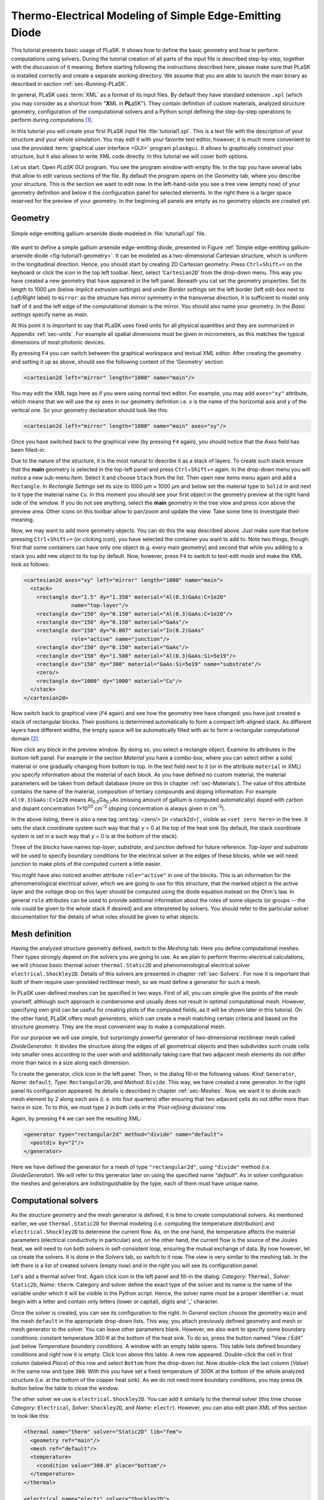 .. _sec-Thermo-electrical-modeling-of-simple-ee-laser:

Thermo-Electrical Modeling of Simple Edge-Emitting Diode
--------------------------------------------------------

This tutorial presents basic usage of PLaSK. It shows how to define the basic geometry and how to perform computations using solvers. During the tutorial creation of all parts of the input file is described step-by-step, together with the discussion of it meaning. Before starting following the instructions described here, please make sure that PLaSK is installed correctly and create a separate working directory. We assume that you are able to launch the main binary as described in section :ref:`sec-Running-PLaSK`.

In general, PLaSK uses :term:`XML` as a format of its input files. By default they have standard extension ``.xpl`` (which you may consider as a shortcut from "**X**\ ML in **PL**\ aSK"). They contain definition of custom materials, analyzed structure geometry, configuration of the computational solvers and a Python script defining the step-by-step operations to perform during computations [#run-py-file]_.

In  this tutorial you will create your first PLaSK input file :file:`tutorial1.xpl`. This is a text file with the description of your structure and your whole simulation. You may edit it with your favorite text editor, however, it is much more convenient to use the provided :term:`graphical user interface <GUI>` program ``plaskgui``. It allows to graphically construct your structure, but it also allows to write XML code directly. In this tutorial we will cover both options.

Let us start. Open *PLaSK GUI* program. You see the program window with empty file. In the top you have several tabs that allow to edit various sections of the file. By default the program opens on the *Geometry* tab, where you describe your structure. This is the section we want to edit now. In the left-hand-side you see a tree view (empty now) of your geometry definition and below it the configuration panel for selected elements. In the right there is a larger space reserved for the preview of your geometry. In the beginning all panels are empty as no geometry objects are created yet.


Geometry
^^^^^^^^

.. _fig-tutorial1-geometry:
.. figure:: tutorial1-geometry.*
   :scale: 120%
   :align: center

   Simple edge-emitting gallium-arsenide diode modeled in :file:`tutorial1.xpl` file.

We want to define a simple gallium arsenide edge-emitting diode, presented in Figure :ref:`Simple edge-emitting gallium-arsenide diode <fig-tutorial1-geometry>`. It can be modeled as a two-dimensional Cartesian structure, which is uniform in the longitudinal direction. Hence, you should start by creating 2D Cartesian geometry. Press ``Ctrl``\ +\ ``Shift``\ +\ ``=`` on the keyboard or click the |list-add| icon in the top left toolbar. Next, select ‘\ ``Cartesian2D``\’  from the drop-down menu. This way you have created a new geometry that have appeared in the left panel. Beneath you cat set the geometry properties. Set its length to 1000 µm (below *Implicit extrusion settings*) and under *Border settings* set the left border (left edit-box next to *Left/Right* label) to ``mirror``: as the structure has mirror symmetry in the transverse direction, it is sufficient to model only half of it and the left edge of the computational domain is the mirror. You should also name your geometry. In the *Basic settings* specify name as *main*.

At this point it is important to say that PLaSK uses fixed units for all physical quantities and they are summarized in Appendix :ref:`sec-units`. For example all spatial dimensions must be given in micrometers, as this matches the typical dimensions of most photonic devices.

By pressing ``F4`` you can switch between the graphical workspace and textual XML editor. After creating the geometry and setting it up as above, should see the following content of the ‘Geometry’ section:

.. code-block:: xml

   <cartesian2d left="mirror" length="1000" name="main"/>

You may edit the XML tags here as if you were using normal text editor. For example, you may add ``axes="xy"`` attribute, which means that we will use the *xy* axes in our geometry definition i.e. *x* is the name of the horizontal axis and *y* of the vertical one. So your geometry declaration should look like this:

.. code-block:: xml

   <cartesian2d left="mirror" length="1000" name="main" axes="xy"/>

Once you have switched back to the graphical view (by pressing ``F4`` again), you should notice that the *Axes* field has been filled-in.

Due to the nature of the structure, it is the most natural to describe it as a stack of layers. To create such stack ensure that the **main** geometry is selected in the top-left panel and press ``Ctrl``\ +\ ``Shift``\ +\ ``=`` again. In the drop-down menu you will notice a new sub-menu *Item*. Select it and choose ``Stack`` from the list. Then open new items menu again and add a ``Rectangle``. In *Rectangle Settings* set its size to 1000 µm × 1000 µm and below set the material type to ``Solid`` in and next to it type the material name ``Cu``. In this moment you should see your first object in the geometry preview at the right hand side of the window. If you do not see anything, select the **main** geometry in the tree view and press |applications-graphics| icon above the preview area. Other icons on this toolbar allow to pan/zoom and update the view. Take some time to investigate their meaning.

Now, we may want to add more geometry objects. You can do this the way described above. Just make sure that before pressing ``Ctrl``\ +\ ``Shift``\ +\ ``=`` (or clicking |list-add| icon), you have selected the container you want to add to. Note two things, though: first that some containers can have only one object (e.g. every main geometry) and second that while you adding to a stack you add new object to its top by default. Now, however, press ``F4`` to switch to text-edit mode and make the XML look as follows:

.. code-block:: xml

   <cartesian2d axes="xy" left="mirror" length="1000" name="main">
     <stack>
       <rectangle dx="1.5" dy="1.350" material="Al(0.3)GaAs:C=1e20"
                  name="top-layer"/>
       <rectangle dx="150" dy="0.150" material="Al(0.3)GaAs:C=1e20"/>
       <rectangle dx="150" dy="0.150" material="GaAs"/>
       <rectangle dx="150" dy="0.007" material="In(0.2)GaAs"
                  role="active" name="junction"/>
       <rectangle dx="150" dy="0.150" material="GaAs"/>
       <rectangle dx="150" dy="1.500" material="Al(0.3)GaAs:Si=5e19"/>
       <rectangle dx="150" dy="300" material="GaAs:Si=5e19" name="substrate"/>
       <zero/>
       <rectangle dx="1000" dy="1000" material="Cu"/>
     </stack>
   </cartesian2d>

Now switch back to graphical view (``F4`` again) and see how the geometry tree have changed: you have just created a stack of rectangular blocks. Their positions is determined automatically to form a compact left-aligned stack. As different layers have different widths, the empty space will be automatically filled with air to form a rectangular computational domain [#rect-mesh-skip-empty]_.

Now click any block in the preview window. By doing so, you select a rectangle object. Examine its attributes in the bottom-left panel. For example in the section *Material* you have a combo-box, where you can select either a solid material or one gradually changing from bottom to top. In the text field next to it (or in the attribute ``material`` in XML) you specify information about the material of each block. As you have defined no custom material, the material parameters will be taken from default database (more on this in chapter :ref:`sec-Materials`). The value of this attribute contains the name of the material, composition of tertiary compounds and doping information. For example ``Al(0.3)GaAs:C=1e20`` means Al\ :sub:`0.3`\ Ga\ :sub:`0.7`\ As (missing amount of gallium is computed automatically) doped with carbon and dopant concentration 1×10\ :sup:`20` cm\ :sup:`-3` (doping concentration is always given in cm\ :sup:`-3`).

In the above listing, there is also a new tag :xml:tag:`<zero/> [in <stack2d>]`, visible as ``<set zero here>`` in the tree. It sets the stack coordinate system such way that that *y* = 0 at the top of the heat sink (by default, the stack coordinate system is set in a such way that *y* = 0 is at the bottom of the stack).

Three of the blocks have names *top-layer*, *substrate*, and *junction* defined for future reference. *Top-layer* and *substrate* will be used to specify boundary conditions for the electrical solver at the edges of these blocks, while we will need junction to make plots of the computed current a little easier.

You might have also noticed another attribute ``role="active"`` in one of the blocks. This is an information for the phenomenological electrical solver, which we are going to use for this structure, that the marked object is the active layer and the voltage drop on this layer should be computed using the diode equation instead on the Ohm's law. In general ``role`` attributes can be used to provide additional information about the roles of some objects (or groups -- the role could be given to the whole stack if desired) and are interpreted by solvers. You should refer to the particular solver documentation for the details of what roles should be given to what objects.



Mesh definition
^^^^^^^^^^^^^^^

Having the analyzed structure geometry defined, switch to the *Meshing* tab. Here you define computational meshes. Their types strongly depend on the solvers you are going to use. As we plan to perform thermo-electrical calculations, we will choose basic thermal solver ``thermal.Static2D`` and phenomenological electrical solver ``electrical.Shockley2D``. Details of this solvers are presented in chapter :ref:`sec-Solvers`. For now it is important that both of them require user-provided rectilinear mesh, so we must define a generator for such a mesh.

In PLaSK user-defined meshes can be specified in two ways. First of all, you can simple give the points of the mesh yourself, although such approach is cumbersome and usually does not result in optimal computational mesh. However, specifying own grid can be useful for creating plots of the computed fields, as it will be shown later in this tutorial. On the other hand, PLaSK offers *mesh generators*, which can create a mesh matching certain criteria and based on the structure geometry. They are the most convenient way to make a computational mesh.

For our purpose we will use simple, but surprisingly powerful generator of two-dimensional rectilinear mesh called *DivideGenerator*. It divides the structure along the edges of all geometrical objects and then subdivides such crude cells into smaller ones according to the user wish and additionally taking care that two adjacent mesh elements do not differ more than twice in a size along each dimension.

To create the generator, click |list-add| icon in the left panel. Then, in the dialog fill-in the following values: *Kind*: ``Generator``, *Name*: ``default``, *Type*: ``Rectangular2D``, and *Method*: ``Divide``. This way, we have created a new generator. In the right panel its configuration appeared. Its details is described in chapter :ref:`sec-Meshes`. Now, we want it to divide each mesh  element by 2 along each axis (i. e. into four quarters) after ensuring that two adjacent cells do not differ more than twice in size. To to this, we must type ``2`` in both cells in the ‘*Post-refining divisions*’ row.

Again, by pressing ``F4`` we can see the resulting XML:

.. code-block:: xml

   <generator type="rectangular2d" method="divide" name="default">
     <postdiv by="2"/>
   </generator>

Here we have defined the generator for a mesh of type ``"rectangular2d"``, using ``"divide"`` method (i.e. *DivideGenerator*). We will refer to this generator later on using the specified name “*default*”. As in solver configuration the meshes and generators are indistinguishable by the type, each of them must have unique name.


Computational solvers
^^^^^^^^^^^^^^^^^^^^^

As the structure geometry and the mesh generator is defined, it is time to create computational solvers. As mentioned earlier, we use ``thermal.Static2D`` for thermal modeling (i.e. computing the temperature distribution) and ``electrical.Shockley2D`` to determine the current flow. As, on the one hand, the temperature affects the material parameters (electrical conductivity in particular) and, on the other hand, the current flow is the source of the Joules heat, we will need to run both solvers in self-consistent loop, ensuring the mutual exchange of data. By now however, let us create the solvers. It is done in the *Solvers* tab, so switch to it now. The view is very similar to the meshing tab. In the left there is a list of created solvers (empty now) and in the right you will see its configuration panel.

Let's add a thermal solver first. Again click |list-add| icon in the left panel and fill-in the dialog: *Category*: ``Thermal``, *Solver*: ``Static2D``, *Name*: ``therm``. Category and solver define the exact type of the solver and its name is the name of the variable under which it will be visible in the Python script. Hence, the solver name must be a proper identifier i.e. must begin with a letter and contain only letters (lower or capital), digits and ‘_’ character.

Once the solver is created, you can see its configuration to the right. In *General* section choose the geometry ``main`` and the mesh ``default`` in the appropriate drop-down lists. This way, you attach previously defined geometry and mesh or mesh generator to the solver. You can leave other parameters blank. However, we also want to specify some boundary conditions: constant temperature 300 K at the bottom of the heat sink.
To do so, press the button named "View / Edit" just below *Temperature boundary conditions*. A window with an empty table opens. This table lists defined boundary conditions and right now it is empty. Click |list-add| icon above this table. A new row appeared. Double-click the cell in first column (labeled *Place*) of this row and select ``Bottom`` from the drop-down list. Now double-click the last column (*Value*) in the same row and type ``300``. With this you have set a fixed temperature of 300K at the bottom of the whole analyzed structure (i.e. at the bottom of the copper heat sink). As we do not need more boundary conditions, you may press ``Ok`` button below the table to close the window.

The other solver we use is ``electrical.Shockley2D``. You can add it similarly to the thermal solver (this time choose *Category*: ``Electrical``, *Solver*: ``Shockley2D``, and *Name*: ``electr``). However, you can also edit plain XML of this section to look like this:

.. code-block:: xml

   <thermal name="therm" solver="Static2D" lib="fem">
     <geometry ref="main"/>
     <mesh ref="default"/>
     <temperature>
       <condition value="300.0" place="bottom"/>
     </temperature>
   </thermal>

   <electrical name="electr" solver="Shockley2D">
     <geometry ref="main"/>
     <mesh ref="default"/>
     <junction beta="19" js="1"/>
     <voltage>
       <condition value="1.0">
         <place object="top-layer" side="top"/>
       </condition>
       <condition value="0.0">
         <place object="substrate" side="bottom"/>
       </condition>
     </voltage>
   </electrical>

Here, you can see two solvers defined: the first one is our existing thermal solver, while the second one is the new :ref:`electrical solver based on Shockley equation <sec-solver-electrical-shockley>`. Looking at the configuration XML, notice the additional tag :xml:tag:`<junction> [in Shockley2D electrical solver]` with attributes ``beta`` and ``js``. These are custom parameters of ``Shockley2D`` electrical solver and they set values for the phenomenological junction coefficient *β* (which is the inverse of the non-ideal thermal voltage *V*\ :sub:`t` = *e*\ /\ (*nk*\ :sub:`B`\ *T*)) and the reverse current density *j*\ :sub:`s`. Their meaning is described in section :ref:`sec-solver-electrical-shockley`. At this moment just leave their values as in the example, but switch back again to the graphical editor and notice in which fields these values appeared.

We have two boundary conditions, specifying electric potential (voltage) at the top side of the object named ``"top-layer"`` (1V) and at the bottom side of the ``"substrate"`` (0V). Take a look at the geometry section to see which objects are these. If you take a look at voltage boundary conditions of the electrical solver in GUI (press the ``View / Edit`` button to see the table), you will notice, that there are two rows in the table and both have objects specified in the second column (*Place Details*). When you double-click cells in this column, you will be able so change them. If you wonder why we could not simple specify 1 V potential at the top of the whole structure similarly as it was done for thermal solver, notice that the top layer has width of only 1.5 µm and there is 4998.5 µm of air adjacent to it. You would not want to put the voltage to the air.

Once the solvers are created, you have to connect them. In PLaSK data between solvers is exchanged using a system of providers and receivers. For example thermal solver have temperature provider called ``outTemperature`` and any other solver has receiver ``inTemperature``. By connecting them in the *Connects* tab, we can ensure that each time the other solver (in our case this will be ``electrical.Shockley2D`` that we named ``electr``) requires temperature distribution, e.g. in order to consider the temperature dependence of the material electrical conductivity, its recently computed value will be provided automatically. On the other hand, in order to perform the computations, the thermal solver needs distribution of Joule's heat density, which can be similarly provided by the electrical solver.

To define the connections, switch to the *Connects* tab. There is a simple table there, which contains a connected provider/receiver pair in each row. Instead filling the table, switch to the XML editing (``F4``) and type:

.. code-block:: xml

   <connect in="electr.inTemperature" out="therm.outTemperature"/>
   <connect in="therm.inHeat" out="electr.outHeat"/>

After switching back to the graphical editor, you can see both connections in the table form. Receiver specification is always *solver_name.inReceivedQuantity*, where *solver_name* is the name we have given the solver in the :xml:tag:`<solvers>` section. Similarly providers are named `solver_name.outProvidedQuantity`. Receivers and providers always have names prefixed in and out in order to easily distinguish them. The complete list of the providers and receives available in each solver is presented in chapter :ref:`sec-Solvers`.

After you have specified the above connections, bi-directional data exchange between the solvers will be done automatically and you need not worry about it during your calculations. If you want, you may connect a single provider with multiple receivers, however, not the opposite. Also, PLaSK will report an error if you try to connect providers and receivers of the incompatible type (e.g. ``inTemperature`` and ``outHeatDensity``).


Running computations
^^^^^^^^^^^^^^^^^^^^

At this point, you have prepared all the data needed to perform thermo-electrical analysis of the sample device. The only missing part is the script section, where you define all the operations you want to perform: computations and presentation of the results. It is a script written in very easy-to-learn programming language Python. If you want to be able to write advanced programs for analysis of your structures (e. g. automatic optimization) you can find useful tutorials in the Internet. A good starting point would be: http://docs.python.org/2/tutorial/, which covers Python basics.

Other useful resources are:
 - http://www.scipy.org/Tentative_NumPy_Tutorial
 - http://docs.scipy.org/doc/scipy/reference/tutorial/index.html
 - http://matplotlib.org/users/pyplot_tutorial.html

They give simple introduction to performing advanced scientific computations in Python and making professionally looking plots using Matlab-like interface.

However, in order to just use PLaSK and perform basic computations, you do not need any knowledge of Python other than presented in this manual. Even so, the Python syntax is so simple and readable that you should have no problems reading and understanding moderately advanced scripts and writing simple ones on your own.

In our tutorial we want to self-consistently compute temperature and electric current distribution. Having all the solvers set in the XPL file, we just need to launch calculations. To do so, switch to the *Script* tab and type::

    verr = electr.compute(1)
    terr = therm.compute(1)

As Python uses indentation to indicate blocks of the code, it is important not to insert any spaces in the beginning of the two above lines. Their meaning is as follows:
1. run single computations of the solver ``electr`` and store the maximum change of computed voltage in variable ``verr``,
2. run single computations of the solver ``therm`` and store the maximum change of computed voltage in variable ``terr``.

Both used solvers apply finite element method for their computations. However, the temperature dependence of the thermal and electrical conductivities and current dependence of the effective electrical conductivity in the active region make the whole problem a nonlinear one. Hence, the finite-element computations have to be repeated until the convergence is achieved. The values returned by compute methods of both solvers indicate error of such convergence i.e. you should keep computing as long as any of them is larger than some desired limit. Solvers can do this automatically, but as we want to achieve mutual convergence of two connected solvers, we have to take the control ourselves. For this reason we pass integer number *n* = 1 as arguments of the methods, which means: do not perform more than *n* loops, even if the convergence is not achieved.

After initial calculations, we may run further computations in a loop, which is repeated until both returned errors are smaller than the default limits::

    while terr > therm.maxerr or verr > electr.maxerr:
        verr = electr.compute(6)
        terr = therm.compute(1)

    print_log(LOG_INFO, "Calculations finished!")

Notice that the content of the loop is indented after the semicolon. This is how Python knows what should go inside the loop. The line without indentation will be executed after the loop and, in this case, it simply prints a custom log message.

This time we allow to run maximum 6 loop iterations of the electrical solver interchanged with a single iteration of the thermal one. The reason for such a choice is the fact that the electrical solver converges much slower than the thermal one, so we need to let it run more times. You are free to change the limit and see how quickly the whole system converges. You may even skip the limit at all (i.e. type ``electr.compute()``), in which case the electrical computations will be performed until convergence is reached for the current temperature.

``therm.maxerr`` and ``electr.maxerr`` are default values of the convergence limits for the solvers (they can be adjuster either in the :xml:tag:`<solvers>` section or in the Python script). Hence, we repeat the loop until any of the returned errors is larger than the appropriate limit.

Having whole written the input file (including script) so far I suggest you to save it and run the computations with PLaSK. It can be done either in a way described in section :ref:`sec-Running-plask` or directly from GUI. Just press ``F5`` and choose *Local Process* from the list in the top of the Launch dialog window. In the bottom of the dialog you will see what type of log messages should be printed. Make sure all options but ‘Debug’ are selected. Then click Ok button.

You should see a new panel in the bottom with a lot of logs, but no results. This is not strange as we did not give any instructions to output the results. However, take a look at the end of the logs:

.. code-block:: none

    INFO          : electr:electrical.Shockley2D: Running electrical calculations
    DETAIL        : therm:thermal.Static2D: Getting temperatures
    DETAIL        : interpolate: Running LINEAR interpolation
    DETAIL        : electr:electrical.Shockley2D: Setting up matrix system
                    (size=1675, bands=27{28})
    DETAIL        : electr:electrical.Shockley2D: Solving matrix system
    RESULT        : electr:electrical.Shockley2D: Loop 1(71): max(j@junc) =
                    8.88 kA/cm2, error = 0.0435 %
    INFO          : therm:thermal.Static2D: Running thermal calculations
    DETAIL        : therm:thermal.Static2D: Setting up matrix system (size=1675,
                    bands=27{28})
    DETAIL        : electr:electrical.Shockley2D: Getting heat density
    DETAIL        : electr:electrical.Shockley2D: Computing heat densities
    DETAIL        : interpolate: Running LINEAR interpolation
    DETAIL        : therm:thermal.Static2D: Solving matrix system
    RESULT        : therm:thermal.Static2D: Loop 1(14): max(T) = 345.393 K, error
                    = 0.00553302 K
    INFO          : Calculations finished!

In the last line you can see the message "Calculations finished!", which you printed yourself in the script. Before this, there is a lot of information given by the solvers. The very interesting one is the one before the last, reported by the thermal solver (see ``therm:thermal.Static2D:`` in this line) which gives the number of iterations, number of total iterations, the maximum computed temperature in the structure, and the maximum temperature update since the last call to the ``compute`` method. The convergence is achieved, since the default temperature change limit is 0.05K.


Showing results
^^^^^^^^^^^^^^^

In order to show the results, we need to retrieve the relevant information from the solvers. In PLaSK this can be done by using solver providers. Apart from connecting them to receivers, they can be directly called as normal methods. For example, in order to obtain the temperature distribution, you can issue the command: ``therm.outTemperature(mymesh)``, where ``mymesh`` is any mesh, on which you want to know the field distribution. It may be the same mesh that was used for computations, although does not need to. In the latter case, PLaSK will automatically interpolate data for you.

For now, let us obtain the temperature on the same mesh it was computed. So, add the following line at the end of the script section::

    temp = therm.outTemperature(therm.mesh)

This will assign the temperature distribution on the working mesh of the solver ``therm`` (given by ``therm.mesh``) to the variable ``temp``. Having done this we can get the maximum temperature simply as ``maxtemp = max(temp)``, save it to :term:`HDF5` file, or plot as a color map. Let us do the latter, using 12 color bands to indicate temperature. In addition we plot the wireframe of the analyzed structure, so we have some visual location reference, and add the temperature color-bar::

    plot_field(temp, 12)
    plot_geometry(GEO["main"])
    colorbar()

In the second line above, there is a global dictionary ``GEO``, which contains all geometries and geometry objects defined in the XPL file, with keys matching the value of the attribute ``name`` of each geometry. Hence, ``GEO["main"]`` is simply Python representation of our diode geometry described in the beginning of this tutorial [#GEO.name]_. The rest of the code responsible for plotting the temperature should be self-explanatory.

Apart from the results it may be also useful to see the computational mesh. In order to do this, we create a new plot window using ``figure()`` command and plot the structure together with the computational mesh (actually the mesh is the same for both solvers, so you may get it from either one)::

    figure()
    plot_geometry(GEO["main"], margin=0.01)
    plot_mesh(electr.mesh)

Additional argument ``margin`` of :func:`plot_geometry <plask.pylab.plot_geometry>` set to ``true`` ensures that the axes limits will be adjusted to match the whole structure with 1% margin around it. In the previous figure the figure boundaries were automatically done by the :func:`plot_field <plask.pylab.plot_field>` function [#plot_field-limit]_.

In order to see the plots, you should add the command at the end of your script [#show]_::

    show()

When you run the file with PLaSK, you should see two windows with the plots. You can use the controls available in this windows to zoom or move the figure (try zooming the top left corner, where the actual diode active structure is located). You can also click the button with a small disk shown on it, to save the currently visible image to disk.

Before concluding this tutorial, let us make a second figure. This time, it will be two-dimensional plot of the current density in the active region. For this we need to know the vertical position of the active layer. We could compute it manually, knowing that we have set bottom of the GaAs substrate at level 0. By summing the layer thicknesses we get that the bottom edge of the active layer is located at position *y* = 301.650 µm. However, much better approach would be to determine this value automatically. You may remember that we have given the name junction to the active layer. In Python script we can refer to it as ``GEO["junction"]``. We can obtain the position of the bottom left corner of this block by adding command (put it directly before the ``show()``)::

    pos = GEO["main"].get_object_positions(GEO["junction"])[0]

``get_object_positions`` is a method of the geometry, which returns the list of positions of geometry object given as its argument. Is is a list and not a single value, as a single object may appear in the geometry several times (we will investigate such situation in the next tutorial). Hence, zero in brackets ``[0]`` at the end of the line extracts the first element of this list (in Python all lists are indexed starting from zero). In this way, ``pos`` is the two-dimensional vector indicating the position of the active layer.

Now, we can extract the vertical component of the active layer position as ``pos.y``. Next, we want to create a one-dimensional mesh spanning all over the active region::

    junction_mesh = mesh.Rectangular2D(linspace(-150., 150., 1000), [pos.y])

Frankly speaking the created mesh is still a two-dimensional mesh, however, it has only one row. The thing that looks like a function invocation :class:`mesh.Rectangular2D <plask.mesh.Rectangular2D>` is a two-dimensinal rectilinear mesh class [#mesh-is-module]_ and by invoking it as a function, we create a particular instance of this class. Provided arguments are lists of the mesh points along *x* and *y* axes. If you have used Matlab, you should be familiar with the function ``linspace``. It returns a list of ``1000`` points (indicated by its third argument) spanning from –150 µm to 150 µm (first and second arguments). Along *y* axis we have only one point at the level of the active layer. Mind that you can correctly get fields for negative values of *x*, because you have specified ``left="mirror"`` in the geometry declaration.

Now, we can obtain the current density from the receiver of solver ``electr``::

    current = electr.outCurrentDensity(junction_mesh)

We can plot it to the new figure using :func:`plot_profile <plask.pylab.plot_profile>` function::

    figure()
    plot_profile(-current, comp='y')
    ylabel("current density [kA/cm$^2$]")

Note that we had to specify the vector component to plot, using the ``comp`` argument. Also we negate the current, as normally it flows downwards, which would result in the upside-down plot. It is important to note that :func:`plot_profile <plask.pylab.plot_profile>` function works only if the field has been obtained on a rectangular mesh with exactly one axis having different size than 1 (otherwise it would be unable to detect along which axis to plot the profile). It automatically puts this axis name as the horizontal label. So we need only to specify the ``ylabel``. (you can use basic LaTeX for advanced text formatting).

Ensure that the commands to create the last figure are before ``show()``. Save your file (for your reference :ref:`the whole script is shown in listing <lis-Listing-of-tutorial1-script>`) and run it with PLaSK. You should see three figures now. Zoom them to your liking and save the images, successfully finishing this tutorial.

.. topic:: Content of the script section from the file :file:`tutorial1.xpl`.

    .. _lis-Listing-of-tutorial1-script:
    .. code-block:: python

        verr = electr.compute(1)
        terr = therm.compute(1)

        while terr > therm.maxerr or verr > electr.maxerr:
            verr = electr.compute(6)
            terr = therm.compute(1)

        print_log(LOG_INFO, "Calculations finished!")

        temp = therm.outTemperature(therm.mesh)
        plot_field(temp, 12)
        plot_geometry(GEO["main"], color="w")
        colorbar()

        figure()
        plot_geometry(GEO["main"], margin=0.01)
        plot_mesh(electr.mesh)

        pos = GEO["main"].get_object_positions(GEO["junction"])[0]
        junction_mesh = mesh.Rectangular2D(linspace(-150., 150., 1000), [pos.y])
        current = electr.outCurrentDensity(junction_mesh)

        figure()
        plot_profile(-current, comp='y')
        ylabel("current density [kA/cm$^2$]")

        show()

.. rubric:: Example files

You can download the complete file from this tutorial: :download:`tutorial1.xpl <tutorial1.xpl>`.

.. rubric:: Footnotes
.. [#run-py-file] Actually it is possible to run the computations without creating :term:`XPL` file at all, as everything can be defined using Python, however, this option will be presented later.
.. [#rect-mesh-skip-empty] Actually this is true only for rectangular meshes. There are special mesh types in PLaSK, which can skip empty areas from computations.
.. [#GEO.name] For your convenience it can be also accessed as ``GEO.main``.
.. [#plot_field-limit] Actually ``plot_field`` sets the axes limit to the area covered by the mesh on which the field was computed. However, in this case it just covers the whole structure.
.. [#show] ``show()`` will probably not work if you run PLaSK remotely or using any batch system. In such case, you should replace it with ``savefig("filename")`` in order to save the figure directly to disk. However, you should also adjust the plot ranges in advance: ``xlim(0, 150); ylim(0, 305)``
.. [#mesh-is-module] Specifically, :mod:`mesh` is a Python module and :class:`~plask.mesh.Rectangular2D` a class defined inside of this module.


.. |list-add| image:: list-add.png
   :align: middle
   :alt: +

.. |applications-graphics| image:: applications-graphics.png
   :align: middle
   :alt: plot
